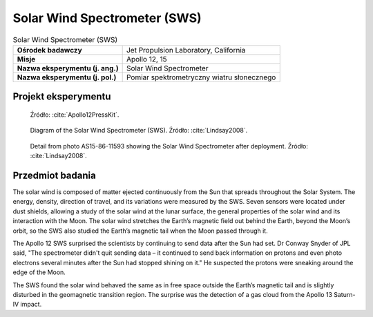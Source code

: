.. _Solar Wind Spectrometer:

*****************************
Solar Wind Spectrometer (SWS)
*****************************


.. csv-table:: Solar Wind Spectrometer (SWS)
    :stub-columns: 1

    "Ośrodek badawczy", "Jet Propulsion Laboratory, California"
    "Misje", "Apollo 12, 15"
    "Nazwa eksperymentu (j. ang.)", "Solar Wind Spectrometer"
    "Nazwa eksperymentu (j. pol.)", "Pomiar spektrometryczny wiatru słonecznego"


Projekt eksperymentu
====================
.. figure:: img/alsep-SWS-diagram.png
    :name: figure-alsep-SWS-diagram

    Źródło: :cite:`Apollo12PressKit`.

.. figure:: img/alsep-SWS-color.jpg
    :name: figure-alsep-SWS-color

    Diagram of the Solar Wind Spectrometer (SWS). Źródło: :cite:`Lindsay2008`.

.. figure:: img/alsep-SWS-photo.jpg
    :name: figure-alsep-SWS-photo

    Detail from photo AS15-86-11593 showing the Solar Wind Spectrometer after deployment. Źródło: :cite:`Lindsay2008`.


Przedmiot badania
=================
The solar wind is composed of matter ejected continuously from the Sun that spreads throughout the Solar System. The energy, density, direction of travel, and its variations were measured by the SWS. Seven sensors were located under dust shields, allowing a study of the solar wind at the lunar surface, the general properties of the solar wind and its interaction with the Moon. The solar wind stretches the Earth’s magnetic field out behind the Earth, beyond the Moon’s orbit, so the SWS also studied the Earth’s magnetic tail when the Moon passed through it.

The Apollo 12 SWS surprised the scientists by continuing to send data after the Sun had set. Dr Conway Snyder of JPL said, "The spectrometer didn't quit sending data – it continued to send back information on protons and even photo electrons several minutes after the Sun had stopped shining on it." He suspected the protons were sneaking around the edge of the Moon.

The SWS found the solar wind behaved the same as in free space outside the Earth’s magnetic tail and is slightly disturbed in the geomagnetic transition region. The surprise was the detection of a gas cloud from the Apollo 13 Saturn-IV impact.
